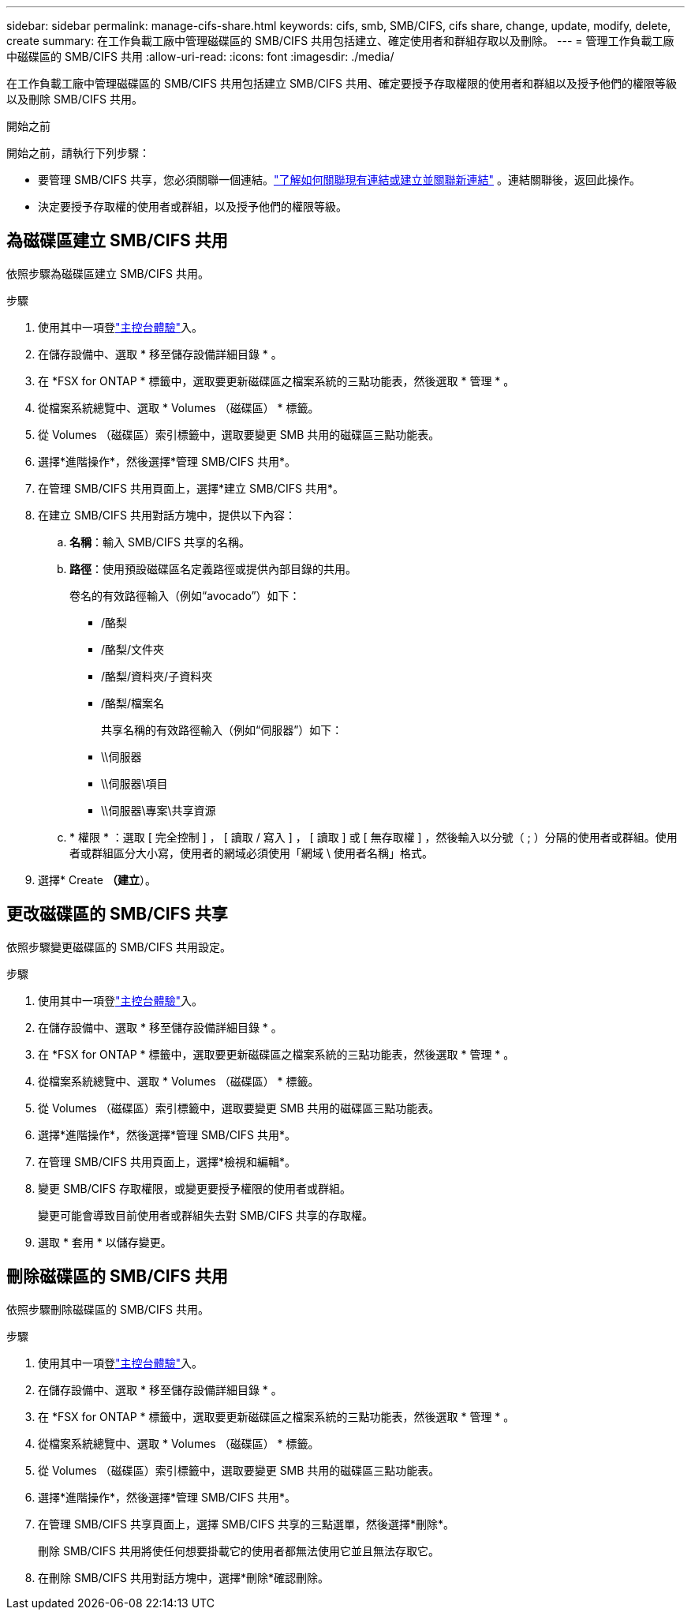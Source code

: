 ---
sidebar: sidebar 
permalink: manage-cifs-share.html 
keywords: cifs, smb, SMB/CIFS, cifs share, change, update, modify, delete, create 
summary: 在工作負載工廠中管理磁碟區的 SMB/CIFS 共用包括建立、確定使用者和群組存取以及刪除。 
---
= 管理工作負載工廠中磁碟區的 SMB/CIFS 共用
:allow-uri-read: 
:icons: font
:imagesdir: ./media/


[role="lead"]
在工作負載工廠中管理磁碟區的 SMB/CIFS 共用包括建立 SMB/CIFS 共用、確定要授予存取權限的使用者和群組以及授予他們的權限等級以及刪除 SMB/CIFS 共用。

.開始之前
開始之前，請執行下列步驟：

* 要管理 SMB/CIFS 共享，您必須關聯一個連結。link:https://docs.netapp.com/us-en/workload-fsx-ontap/create-link.html["了解如何關聯現有連結或建立並關聯新連結"] 。連結關聯後，返回此操作。
* 決定要授予存取權的使用者或群組，以及授予他們的權限等級。




== 為磁碟區建立 SMB/CIFS 共用

依照步驟為磁碟區建立 SMB/CIFS 共用。

.步驟
. 使用其中一項登link:https://docs.netapp.com/us-en/workload-setup-admin/console-experiences.html["主控台體驗"^]入。
. 在儲存設備中、選取 * 移至儲存設備詳細目錄 * 。
. 在 *FSX for ONTAP * 標籤中，選取要更新磁碟區之檔案系統的三點功能表，然後選取 * 管理 * 。
. 從檔案系統總覽中、選取 * Volumes （磁碟區） * 標籤。
. 從 Volumes （磁碟區）索引標籤中，選取要變更 SMB 共用的磁碟區三點功能表。
. 選擇*進階操作*，然後選擇*管理 SMB/CIFS 共用*。
. 在管理 SMB/CIFS 共用頁面上，選擇*建立 SMB/CIFS 共用*。
. 在建立 SMB/CIFS 共用對話方塊中，提供以下內容：
+
.. *名稱*：輸入 SMB/CIFS 共享的名稱。
.. *路徑*：使用預設磁碟區名定義路徑或提供內部目錄的共用。
+
卷名的有效路徑輸入（例如“avocado”）如下：

+
*** /酪梨
*** /酪梨/文件夾
*** /酪梨/資料夾/子資料夾
*** /酪梨/檔案名
+
共享名稱的有效路徑輸入（例如“伺服器”）如下：

*** \\伺服器
*** \\伺服器\項目
*** \\伺服器\專案\共享資源


.. * 權限 * ：選取 [ 完全控制 ] ， [ 讀取 / 寫入 ] ， [ 讀取 ] 或 [ 無存取權 ] ，然後輸入以分號（ ; ）分隔的使用者或群組。使用者或群組區分大小寫，使用者的網域必須使用「網域 \ 使用者名稱」格式。


. 選擇* Create *（建立*）。




== 更改磁碟區的 SMB/CIFS 共享

依照步驟變更磁碟區的 SMB/CIFS 共用設定。

.步驟
. 使用其中一項登link:https://docs.netapp.com/us-en/workload-setup-admin/console-experiences.html["主控台體驗"^]入。
. 在儲存設備中、選取 * 移至儲存設備詳細目錄 * 。
. 在 *FSX for ONTAP * 標籤中，選取要更新磁碟區之檔案系統的三點功能表，然後選取 * 管理 * 。
. 從檔案系統總覽中、選取 * Volumes （磁碟區） * 標籤。
. 從 Volumes （磁碟區）索引標籤中，選取要變更 SMB 共用的磁碟區三點功能表。
. 選擇*進階操作*，然後選擇*管理 SMB/CIFS 共用*。
. 在管理 SMB/CIFS 共用頁面上，選擇*檢視和編輯*。
. 變更 SMB/CIFS 存取權限，或變更要授予權限的使用者或群組。
+
變更可能會導致目前使用者或群組失去對 SMB/CIFS 共享的存取權。

. 選取 * 套用 * 以儲存變更。




== 刪除磁碟區的 SMB/CIFS 共用

依照步驟刪除磁碟區的 SMB/CIFS 共用。

.步驟
. 使用其中一項登link:https://docs.netapp.com/us-en/workload-setup-admin/console-experiences.html["主控台體驗"^]入。
. 在儲存設備中、選取 * 移至儲存設備詳細目錄 * 。
. 在 *FSX for ONTAP * 標籤中，選取要更新磁碟區之檔案系統的三點功能表，然後選取 * 管理 * 。
. 從檔案系統總覽中、選取 * Volumes （磁碟區） * 標籤。
. 從 Volumes （磁碟區）索引標籤中，選取要變更 SMB 共用的磁碟區三點功能表。
. 選擇*進階操作*，然後選擇*管理 SMB/CIFS 共用*。
. 在管理 SMB/CIFS 共享頁面上，選擇 SMB/CIFS 共享的三點選單，然後選擇*刪除*。
+
刪除 SMB/CIFS 共用將使任何想要掛載它的使用者都無法使用它並且無法存取它。

. 在刪除 SMB/CIFS 共用對話方塊中，選擇*刪除*確認刪除。

